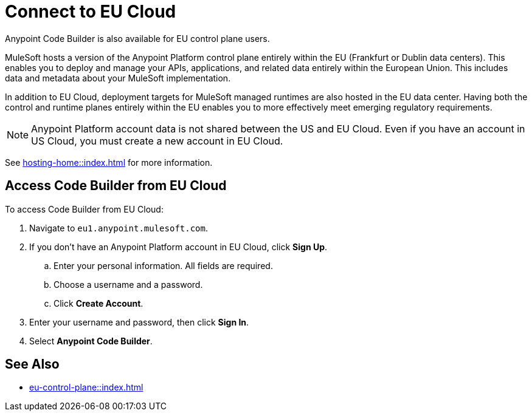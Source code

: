 = Connect to EU Cloud

Anypoint Code Builder is also available for EU control plane users.

MuleSoft hosts a version of the Anypoint Platform control plane entirely within the EU (Frankfurt or Dublin data centers). This enables you to deploy and manage your APIs, applications, and related data entirely within the European Union. This includes data and metadata about your MuleSoft implementation.

In addition to EU Cloud, deployment targets for MuleSoft managed runtimes are also hosted in the EU data center. Having both the control and runtime planes entirely within the EU enables you to more effectively meet emerging regulatory requirements.

[NOTE]
Anypoint Platform account data is not shared between the US and EU Cloud. Even if you have an account in US Cloud, you must create a new account in EU Cloud.

See xref:hosting-home::index.adoc[] for more information.

== Access Code Builder from EU Cloud

To access Code Builder from EU Cloud:

. Navigate to `+eu1.anypoint.mulesoft.com+`.
. If you don't have an Anypoint Platform account in EU Cloud, click *Sign Up*.
.. Enter your personal information. All fields are required.
.. Choose a username and a password.
.. Click *Create Account*.
. Enter your username and password, then click *Sign In*.
. Select *Anypoint Code Builder*.

== See Also

* xref:eu-control-plane::index.adoc[]
